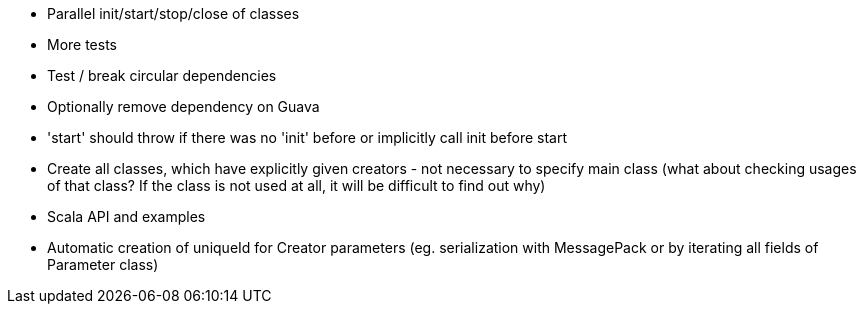 * Parallel init/start/stop/close of classes
* More tests
* Test / break circular dependencies
* Optionally remove dependency on Guava
* 'start' should throw if there was no 'init' before or implicitly call init before start
* Create all classes, which have explicitly given creators - not necessary to specify main class (what about checking usages of that class? If the class is not used at all, it will be difficult to find out why)
* Scala API and examples
* Automatic creation of uniqueId for Creator parameters (eg. serialization with MessagePack or by iterating all fields of Parameter class)
